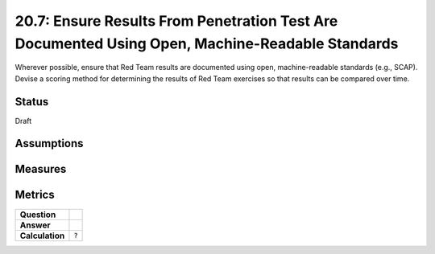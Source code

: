 20.7: Ensure Results From Penetration Test Are Documented Using Open, Machine-Readable Standards
================================================================================================
Wherever possible, ensure that Red Team results are documented using open, machine-readable standards (e.g., SCAP). Devise a scoring method for determining the results of Red Team exercises so that results can be compared over time.

.. list-table::
	:header-rows: 1

	* - Asset Type 
	  - Security Function
	  - Implementation Groups
	* - N/A
	* - N/A
	  - 3

Status
------
Draft

Assumptions
-----------


Measures
--------


Metrics
-------
.. list-table::

	* - **Question**
	  - 
	* - **Answer**
	  - 
	* - **Calculation**
	  - :code:`?`

.. history
.. authors
.. license